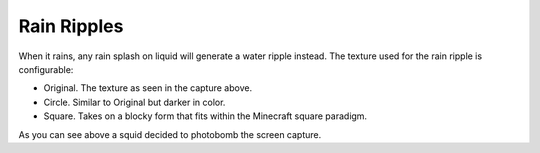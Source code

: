 Rain Ripples
============
.. image:: images/ripples.png
   :align: center

When it rains, any rain splash on liquid will generate a water ripple instead.  The texture used for
the rain ripple is configurable:

- Original.  The texture as seen in the capture above.
- Circle.  Similar to Original but darker in color.
- Square.  Takes on a blocky form that fits within the Minecraft square paradigm.

As you can see above a squid decided to photobomb the screen capture.